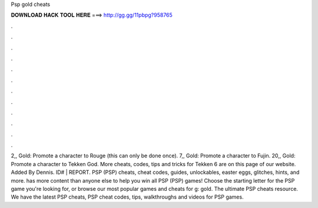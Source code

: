Psp gold cheats

𝐃𝐎𝐖𝐍𝐋𝐎𝐀𝐃 𝐇𝐀𝐂𝐊 𝐓𝐎𝐎𝐋 𝐇𝐄𝐑𝐄 ===> http://gg.gg/11pbpg?958765

.

.

.

.

.

.

.

.

.

.

.

.

2,, Gold: Promote a character to Rouge (this can only be done once). 7,, Gold: Promote a character to Fujin. 20,, Gold: Promote a character to Tekken God. More cheats, codes, tips and tricks for Tekken 6 are on this page of our website. Added By Dennis. ID# | REPORT. PSP (PSP) cheats, cheat codes, guides, unlockables, easter eggs, glitches, hints, and more.  has more content than anyone else to help you win all PSP (PSP) games! Choose the starting letter for the PSP game you're looking for, or browse our most popular games and cheats for g: gold. The ultimate PSP cheats resource. We have the latest PSP cheats, PSP cheat codes, tips, walkthroughs and videos for PSP games.